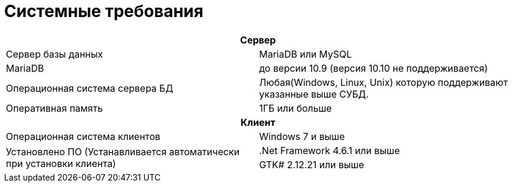 = Системные требования

[cols="1,1"]
|===
2+h|Сервер

|Сервер базы данных 
|MariaDB или MySQL

|MariaDB
|до версии 10.9 (версия 10.10 не поддерживается)

|Операционная система сервера БД 
|Любая(Windows, Linux, Unix) которую поддерживают указанные выше СУБД.

|Оперативная память
|1ГБ или больше

2+h|Клиент

|Операционная система клиентов
|Windows 7 и выше

.2+|Установлено ПО (Устанавливается автоматически при установки клиента)
|.Net Framework 4.6.1 или выше

|GTK# 2.12.21 или выше
|===